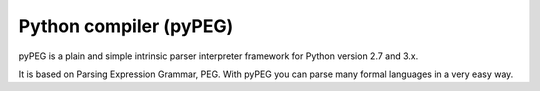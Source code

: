 ﻿
.. index::
   pair: Compiler; pyPEG


.. _pyPEG:

=============================
Python compiler (pyPEG)
=============================

.. seealso::

   - http://fdik.org/pyPEG/
   - https://bitbucket.org/fdik/pypeg/


pyPEG is a plain and simple intrinsic parser interpreter framework for Python
version 2.7 and 3.x.

It is based on Parsing Expression Grammar, PEG. With pyPEG you can parse many
formal languages in a very easy way.









